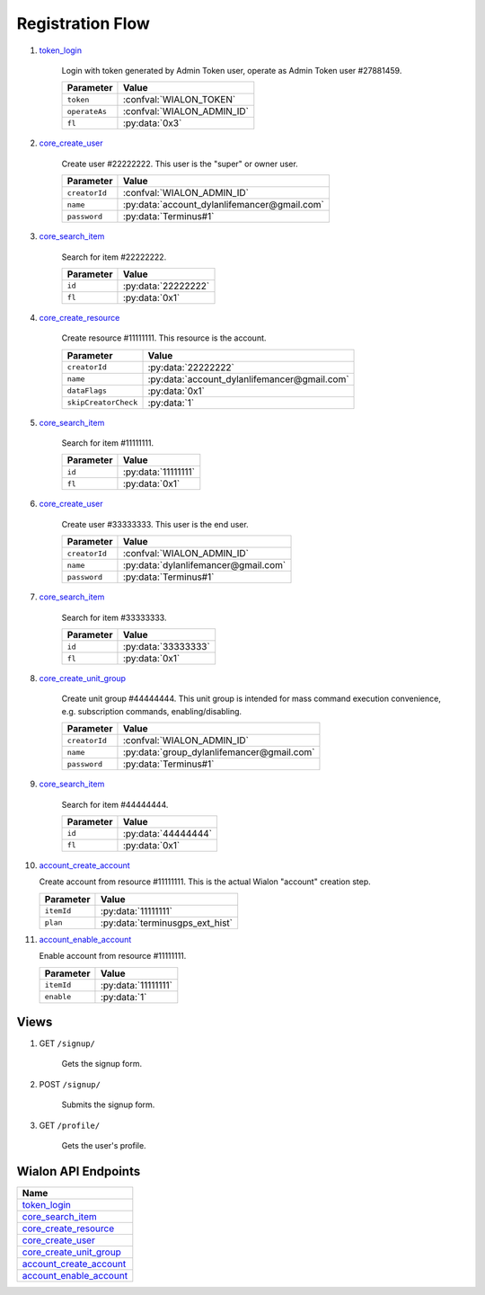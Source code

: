Registration Flow
=================

1. `token_login`_

    Login with token generated by Admin Token user, operate as Admin Token user #27881459.

    +---------------+---------------------------------------------------------------------------------------+
    | Parameter     | Value                                                                                 |
    +===============+=======================================================================================+
    | ``token``     | :confval:`WIALON_TOKEN`                                                               |
    +---------------+---------------------------------------------------------------------------------------+
    | ``operateAs`` | :confval:`WIALON_ADMIN_ID`                                                            |
    +---------------+---------------------------------------------------------------------------------------+
    | ``fl``        | :py:data:`0x3`                                                                        |
    +---------------+---------------------------------------------------------------------------------------+

2. `core_create_user`_

    Create user #22222222. This user is the "super" or owner user.

    +----------------------+------------------------------------------------+
    | Parameter            | Value                                          |
    +======================+================================================+
    | ``creatorId``        | :confval:`WIALON_ADMIN_ID`                     |
    +----------------------+------------------------------------------------+
    | ``name``             | :py:data:`account_dylanlifemancer@gmail.com`   |
    +----------------------+------------------------------------------------+
    | ``password``         | :py:data:`Terminus#1`                          |
    +----------------------+------------------------------------------------+

3. `core_search_item`_

    Search for item #22222222.

    +---------------+---------------------+
    | Parameter     | Value               |
    +===============+=====================+
    | ``id``        | :py:data:`22222222` |
    +---------------+---------------------+
    | ``fl``        | :py:data:`0x1`      |
    +---------------+---------------------+

4. `core_create_resource`_

    Create resource #11111111. This resource is the account.

    +----------------------+-------------------------------------------------+
    | Parameter            | Value                                           |
    +======================+=================================================+
    | ``creatorId``        | :py:data:`22222222`                             |
    +----------------------+-------------------------------------------------+
    | ``name``             | :py:data:`account_dylanlifemancer@gmail.com`    |
    +----------------------+-------------------------------------------------+
    | ``dataFlags``        | :py:data:`0x1`                                  |
    +----------------------+-------------------------------------------------+
    | ``skipCreatorCheck`` | :py:data:`1`                                    |
    +----------------------+-------------------------------------------------+

5. `core_search_item`_

    Search for item #11111111.

    +---------------+---------------------+
    | Parameter     | Value               |
    +===============+=====================+
    | ``id``        | :py:data:`11111111` |
    +---------------+---------------------+
    | ``fl``        | :py:data:`0x1`      |
    +---------------+---------------------+




6. `core_create_user`_

    Create user #33333333. This user is the end user.

    +----------------------+--------------------------------------+
    | Parameter            | Value                                |
    +======================+======================================+
    | ``creatorId``        | :confval:`WIALON_ADMIN_ID`           |
    +----------------------+--------------------------------------+
    | ``name``             | :py:data:`dylanlifemancer@gmail.com` |
    +----------------------+--------------------------------------+
    | ``password``         | :py:data:`Terminus#1`                |
    +----------------------+--------------------------------------+

7. `core_search_item`_

    Search for item #33333333.

    +---------------+---------------------+
    | Parameter     | Value               |
    +===============+=====================+
    | ``id``        | :py:data:`33333333` |
    +---------------+---------------------+
    | ``fl``        | :py:data:`0x1`      |
    +---------------+---------------------+

8. `core_create_unit_group`_

    Create unit group #44444444. This unit group is intended for mass command execution convenience, e.g. subscription commands, enabling/disabling.

    +----------------------+--------------------------------------------+
    | Parameter            | Value                                      |
    +======================+============================================+
    | ``creatorId``        | :confval:`WIALON_ADMIN_ID`                 |
    +----------------------+--------------------------------------------+
    | ``name``             | :py:data:`group_dylanlifemancer@gmail.com` |
    +----------------------+--------------------------------------------+
    | ``password``         | :py:data:`Terminus#1`                      |
    +----------------------+--------------------------------------------+

9. `core_search_item`_

    Search for item #44444444.

    +---------------+---------------------+
    | Parameter     | Value               |
    +===============+=====================+
    | ``id``        | :py:data:`44444444` |
    +---------------+---------------------+
    | ``fl``        | :py:data:`0x1`      |
    +---------------+---------------------+

10. `account_create_account`_

    Create account from resource #11111111. This is the actual Wialon "account" creation step.

    +------------+----------------------------------+
    | Parameter  | Value                            |
    +============+==================================+
    | ``itemId`` | :py:data:`11111111`              |
    +------------+----------------------------------+
    | ``plan``   | :py:data:`terminusgps_ext_hist`  |
    +------------+----------------------------------+

11. `account_enable_account`_

    Enable account from resource #11111111.

    +------------+---------------------+
    | Parameter  | Value               |
    +============+=====================+
    | ``itemId`` | :py:data:`11111111` |
    +------------+---------------------+
    | ``enable`` | :py:data:`1`        |
    +------------+---------------------+

=====
Views
=====

1. GET :literal:`/signup/`

    Gets the signup form.

2. POST :literal:`/signup/`

    Submits the signup form.

3. GET :literal:`/profile/`

    Gets the user's profile.


====================
Wialon API Endpoints
====================

+---------------------------+
| Name                      |
+===========================+
| `token_login`_            |
+---------------------------+
| `core_search_item`_       |
+---------------------------+
| `core_create_resource`_   |
+---------------------------+
| `core_create_user`_       |
+---------------------------+
| `core_create_unit_group`_ |
+---------------------------+
| `account_create_account`_ |
+---------------------------+
| `account_enable_account`_ |
+---------------------------+

.. _token_login: https://sdk.wialon.com/wiki/en/sidebar/remoteapi/apiref/token/login
.. _core_search_item: https://sdk.wialon.com/wiki/en/sidebar/remoteapi/apiref/core/search_item
.. _core_create_resource: https://sdk.wialon.com/wiki/en/sidebar/remoteapi/apiref/core/create_resource
.. _core_create_unit_group: https://sdk.wialon.com/wiki/en/sidebar/remoteapi/apiref/core/create_unit_group
.. _core_create_user: https://sdk.wialon.com/wiki/en/sidebar/remoteapi/apiref/core/create_user
.. _account_create_account: https://sdk.wialon.com/wiki/en/sidebar/remoteapi/apiref/account/create_account
.. _account_enable_account: https://sdk.wialon.com/wiki/en/sidebar/remoteapi/apiref/account/enable_account
